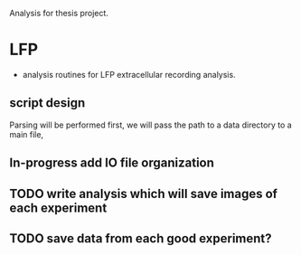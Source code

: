 Analysis for thesis project. 

* LFP

- analysis routines for LFP extracellular recording analysis.
** script design
Parsing will be performed first, we will pass the path to a data directory to a main file, 
** In-progress add IO file organization
** TODO write analysis which will save images of each experiment
** TODO save data from each good experiment?
